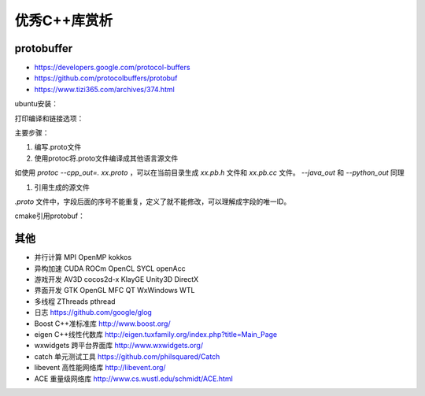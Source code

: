 =============
优秀C++库赏析
=============

protobuffer
------------------------------------------------

+ https://developers.google.com/protocol-buffers
+ https://github.com/protocolbuffers/protobuf
+ https://www.tizi365.com/archives/374.html

ubuntu安装：

.. code-block:: bash
    :linenos:

    sudo apt install libprotobuf-dev protobuf-compiler

打印编译和链接选项：

.. code-block:: bash
    :linenos:

    pkg-config --cflags --libs protobuf

主要步骤：

#. 编写.proto文件
#. 使用protoc将.proto文件编译成其他语言源文件

如使用 `protoc --cpp_out=. xx.proto` ，可以在当前目录生成 `xx.pb.h` 文件和 `xx.pb.cc` 文件。
`--java_out` 和 `--python_out` 同理

#. 引用生成的源文件

`.proto` 文件中，字段后面的序号不能重复，定义了就不能修改，可以理解成字段的唯一ID。

cmake引用protobuf：

.. code-block:: cmake
    :linenos:

    find_package(Protobuf REQUIRED)
    include_directories(${Protobuf_INCLUDE_DIRS})
    include_directories(${CMAKE_CURRENT_BINARY_DIR})
    protobuf_generate_cpp(PROTO_SRCS PROTO_HDRS foo.proto)
    protobuf_generate_cpp(PROTO_SRCS PROTO_HDRS EXPORT_MACRO DLL_EXPORT foo.proto)
    protobuf_generate_cpp(PROTO_SRCS PROTO_HDRS DESCRIPTORS PROTO_DESCS foo.proto)protobuf_generate_python(PROTO_PY foo.proto)
    add_executable(bar bar.cc ${PROTO_SRCS} ${PROTO_HDRS})
    target_link_libraries(bar ${Protobuf_LIBRARIES})


其他
------------------------------------------------

+ 并行计算 MPI OpenMP kokkos
+ 异构加速	CUDA ROCm OpenCL SYCL openAcc
+ 游戏开发	AV3D cocos2d-x KlayGE Unity3D DirectX
+ 界面开发	GTK OpenGL MFC QT WxWindows WTL
+ 多线程	ZThreads pthread
+ 日志	https://github.com/google/glog

+ Boost C++准标准库 http://www.boost.org/ 
+ eigen C++线性代数库 http://eigen.tuxfamily.org/index.php?title=Main_Page
+ wxwidgets 跨平台界面库 http://www.wxwidgets.org/
+ catch 单元测试工具 https://github.com/philsquared/Catch 
+ libevent 高性能网络库 http://libevent.org/ 
+ ACE 重量级网络库 http://www.cs.wustl.edu/schmidt/ACE.html 